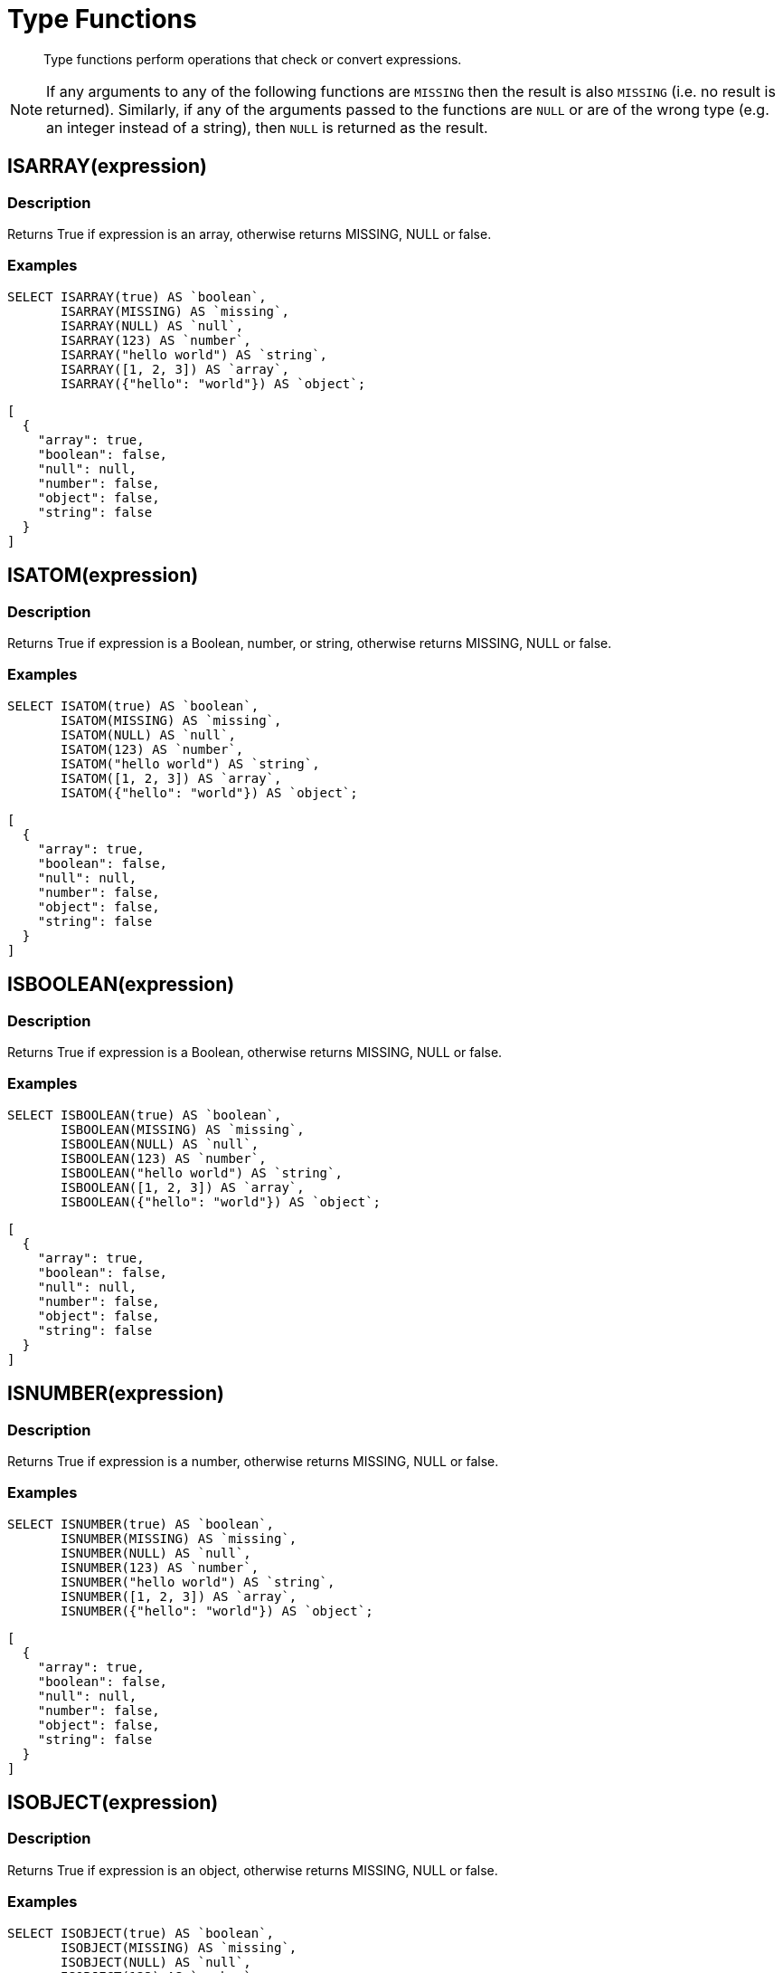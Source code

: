 = Type Functions
:description: Type functions perform operations that check or convert expressions.
:page-topic-type: concept

[abstract]
{description}

NOTE: If any arguments to any of the following functions are [.out]`MISSING` then the result is also [.out]`MISSING` (i.e.
no result is returned).
Similarly, if any of the arguments passed to the functions are `NULL` or are of the wrong type (e.g.
an integer instead of a string), then `NULL` is returned as the result.


[#fn-type-isarray]
== ISARRAY(expression)

=== Description

Returns True if expression is an array, otherwise returns MISSING, NULL or false.

=== Examples
====
[source,n1ql]
----
SELECT ISARRAY(true) AS `boolean`,
       ISARRAY(MISSING) AS `missing`,
       ISARRAY(NULL) AS `null`,
       ISARRAY(123) AS `number`,
       ISARRAY("hello world") AS `string`,
       ISARRAY([1, 2, 3]) AS `array`,
       ISARRAY({"hello": "world"}) AS `object`;
----

[source,json]
----
[
  {
    "array": true,
    "boolean": false,
    "null": null,
    "number": false,
    "object": false,
    "string": false
  }
]
----
====

== ISATOM(expression)

=== Description

Returns True if expression is a Boolean, number, or string, otherwise returns MISSING, NULL or false.

=== Examples
====
[source,n1ql]
----
SELECT ISATOM(true) AS `boolean`,
       ISATOM(MISSING) AS `missing`,
       ISATOM(NULL) AS `null`,
       ISATOM(123) AS `number`,
       ISATOM("hello world") AS `string`,
       ISATOM([1, 2, 3]) AS `array`,
       ISATOM({"hello": "world"}) AS `object`;
----

[source,json]
----
[
  {
    "array": true,
    "boolean": false,
    "null": null,
    "number": false,
    "object": false,
    "string": false
  }
]
----
====

== ISBOOLEAN(expression)

=== Description

Returns True if expression is a Boolean, otherwise returns MISSING, NULL or false.

=== Examples
====
[source,n1ql]
----
SELECT ISBOOLEAN(true) AS `boolean`,
       ISBOOLEAN(MISSING) AS `missing`,
       ISBOOLEAN(NULL) AS `null`,
       ISBOOLEAN(123) AS `number`,
       ISBOOLEAN("hello world") AS `string`,
       ISBOOLEAN([1, 2, 3]) AS `array`,
       ISBOOLEAN({"hello": "world"}) AS `object`;
----

[source,json]
----
[
  {
    "array": true,
    "boolean": false,
    "null": null,
    "number": false,
    "object": false,
    "string": false
  }
]
----
====

== ISNUMBER(expression)

=== Description

Returns True if expression is a number, otherwise returns MISSING, NULL or false.

=== Examples
====
[source,n1ql]
----
SELECT ISNUMBER(true) AS `boolean`,
       ISNUMBER(MISSING) AS `missing`,
       ISNUMBER(NULL) AS `null`,
       ISNUMBER(123) AS `number`,
       ISNUMBER("hello world") AS `string`,
       ISNUMBER([1, 2, 3]) AS `array`,
       ISNUMBER({"hello": "world"}) AS `object`;
----

[source,json]
----
[
  {
    "array": true,
    "boolean": false,
    "null": null,
    "number": false,
    "object": false,
    "string": false
  }
]
----
====

== ISOBJECT(expression)

=== Description

Returns True if expression is an object, otherwise returns MISSING, NULL or false.

=== Examples
====
[source,n1ql]
----
SELECT ISOBJECT(true) AS `boolean`,
       ISOBJECT(MISSING) AS `missing`,
       ISOBJECT(NULL) AS `null`,
       ISOBJECT(123) AS `number`,
       ISOBJECT("hello world") AS `string`,
       ISOBJECT([1, 2, 3]) AS `array`,
       ISOBJECT({"hello": "world"}) AS `object`;
----

[source,json]
----
[
  {
    "array": true,
    "boolean": false,
    "null": null,
    "number": false,
    "object": false,
    "string": false
  }
]
----
====

ISSTRING(expression)

Returns True if expression is a string, otherwise returns MISSING, NULL or false.

== ISSTRING(expression)

=== Description

Returns True if expression is a string, otherwise returns MISSING, NULL or false.

=== Examples
====
[source,n1ql]
----
SELECT ISSTRING(true) AS `boolean`,
       ISSTRING(MISSING) AS `missing`,
       ISSTRING(NULL) AS `null`,
       ISSTRING(123) AS `number`,
       ISSTRING("hello world") AS `string`,
       ISSTRING([1, 2, 3]) AS `array`,
       ISSTRING({"hello": "world"}) AS `object`;
----

[source,json]
----
[
  {
    "array": true,
    "boolean": false,
    "null": null,
    "number": false,
    "object": false,
    "string": false
  }
]
----
====

TYPE(expression)

Returns one of the following strings, based on the value of expression:

* "missing"
* "null"
* "boolean"
* "number"
* "string"
* "array"
* "object"
* "binary"

== TYPE(expression)

=== Description

Returns one of the following strings, based on the value of expression:

* "missing"
* "null"
* "boolean"
* "number"
* "string"
* "array"
* "object"
* "binary"

=== Examples
====
[source,n1ql]
----
SELECT TYPE(true) AS `boolean`,
       TYPE(MISSING) AS `missing`,
       TYPE(NULL) AS `null`,
       TYPE(123) AS `number`,
       TYPE("hello world") AS `string`,
       TYPE([1, 2, 3]) AS `array`,
       TYPE({"hello": "world"}) AS `object`;
----

[source,json]
----
[
  {
    "array": true,
    "boolean": false,
    "null": null,
    "number": false,
    "object": false,
    "string": false
  }
]
----
====

== Type-Conversion Functions
:description: The following converts the supplied expression to a (data type).

TOARRAY(expression)

Returns array as follows:

* MISSING is MISSING.
* NULL is NULL.
* Arrays are themselves.
* All other values are wrapped in an array.

TOATOM(expression)

Returns atomic value as follows:

* MISSING is MISSING.
* NULL is NULL.
* Arrays of length 1 are the result of TOATOM() on their single element.
* Objects of length 1 are the result of TOATOM() on their single value.
* Booleans, numbers, and strings are themselves.
* All other values are NULL.

TOBOOLEAN(expression)

Returns Boolean as follows:

* MISSING is MISSING.
* NULL is NULL.
* False is false.
* Numbers +0, -0, and NaN are false.
* Empty strings, arrays, and objects are false.
* All other values are true.

TONUMBER(expression)

Returns number as follows:

* MISSING is MISSING.
* NULL is NULL.
* False is 0.
* True is 1.
* Numbers are themselves.
* Strings that parse as numbers are those numbers.
* All other values are NULL.

TOOBJECT(expression)

Returns object as follows:

* MISSING is MISSING.
* NULL is NULL.
* Objects are themselves.
* All other values are the empty object.

TOSTRING(expression)

Returns string as follows:

* MISSING is MISSING.
* NULL is NULL.
* False is "false".
* True is "true".
* Numbers are their string representation.
* Strings are themselves.
* All other values are NULL.
